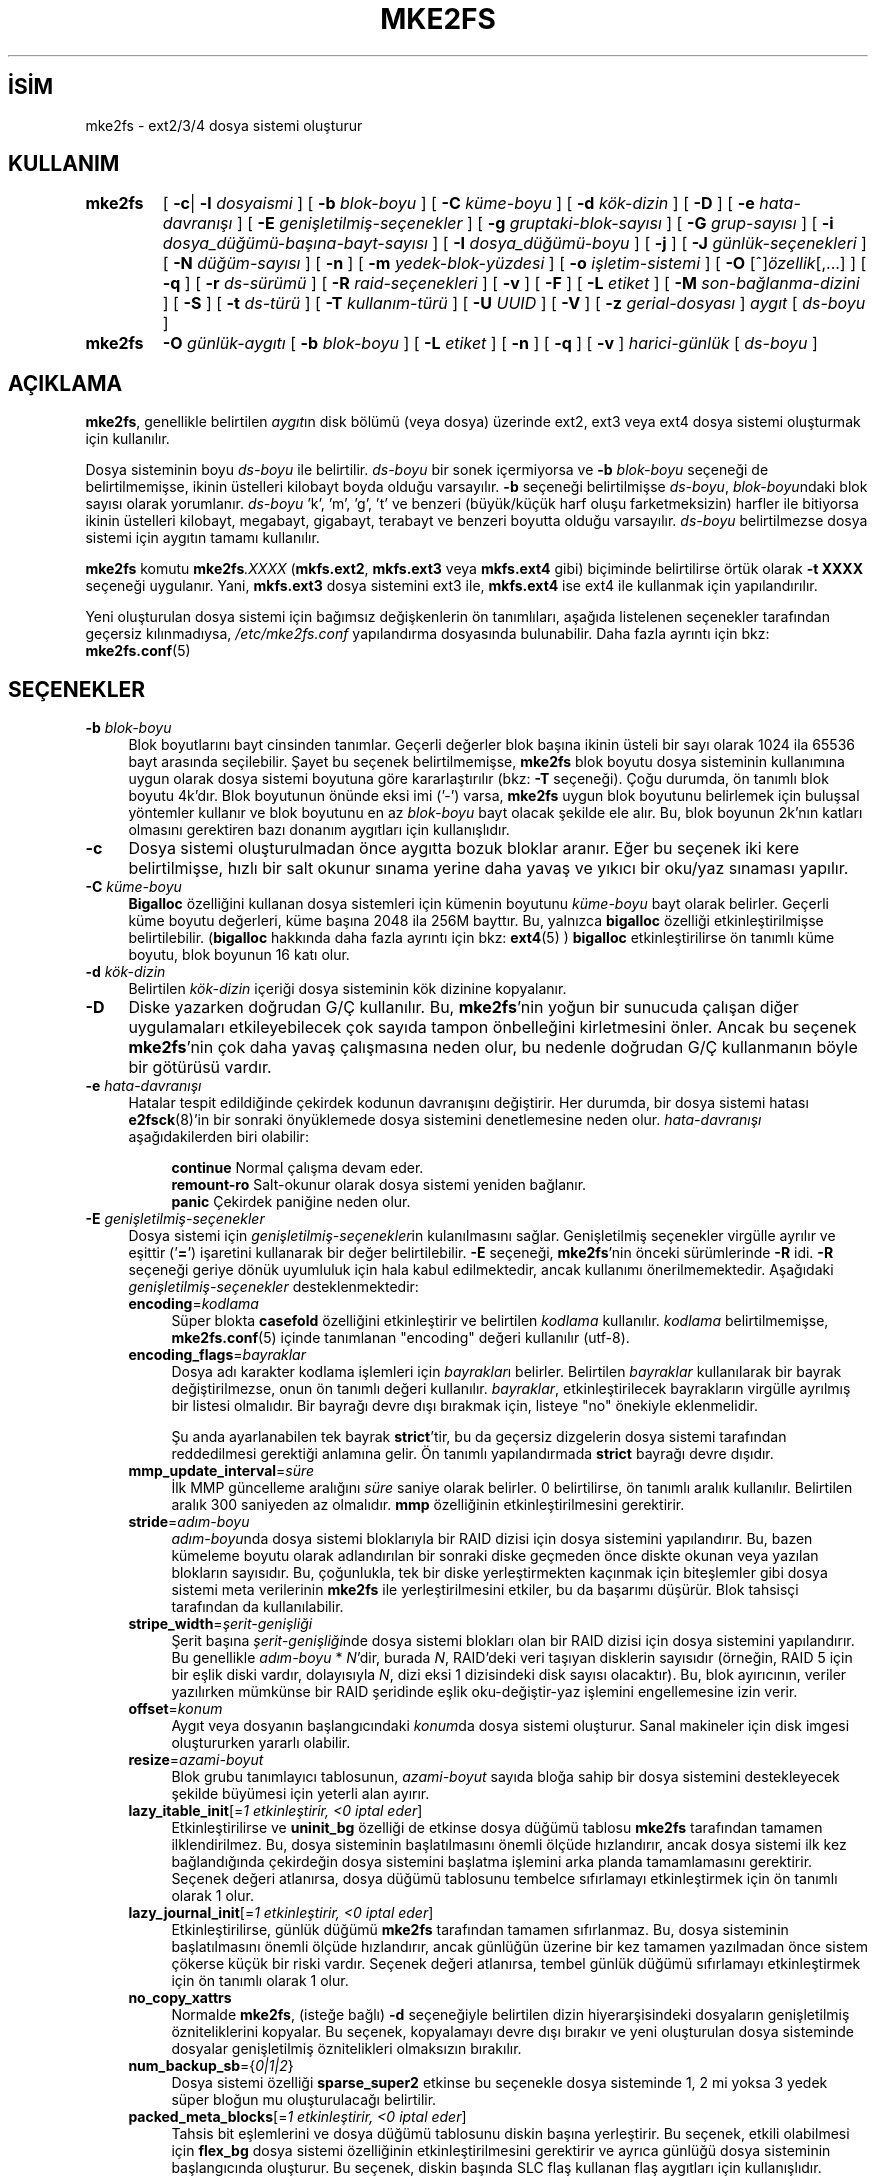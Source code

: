 .ig
 * Bu kılavuz sayfası Türkçe Linux Belgelendirme Projesi (TLBP) tarafından
 * XML belgelerden derlenmiş olup manpages-tr paketinin parçasıdır:
 * https://github.com/TLBP/manpages-tr
 *
 * Özgün Belgenin Lisans ve Telif Hakkı bilgileri:
 *
 * mke2fs.c - Make a ext2fs filesystem.
 *
 * Copyright (C) 1994, 1995, 1996, 1997, 1998, 1999, 2000, 2001, 2002,
 *      2003, 2004, 2005 by Theodore Ts’o.
 *
 * This file may be redistributed under the terms of the GNU Public
 * License.
 *
..
.\" Derlenme zamanı: 2022-11-18T11:59:32+03:00
.TH "MKE2FS" 8 "Aralık 2021" "E2fsprogs 1.46.5" "Sistem Yönetim Komutları"
.\" Sözcükleri ilgisiz yerlerden bölme (disable hyphenation)
.nh
.\" Sözcükleri yayma, sadece sola yanaştır (disable justification)
.ad l
.PD 0
.SH İSİM
mke2fs - ext2/3/4 dosya sistemi oluşturur
.SH KULLANIM
.IP \fBmke2fs\fR 7
[ \fB-c\fR| \fB-l\fR \fIdosyaismi\fR ] [ \fB-b\fR \fIblok-boyu\fR ] [ \fB-C\fR \fIküme-boyu\fR ] [ \fB-d\fR \fIkök-dizin\fR ] [ \fB-D\fR ] [ \fB-e\fR \fIhata-davranışı\fR ] [ \fB-E\fR \fIgenişletilmiş-seçenekler\fR ] [ \fB-g\fR \fIgruptaki-blok-sayısı\fR ] [ \fB-G\fR \fIgrup-sayısı\fR ] [ \fB-i\fR \fIdosya_düğümü-başına-bayt-sayısı\fR ] [ \fB-I\fR \fIdosya_düğümü-boyu\fR ] [ \fB-j\fR ] [ \fB-J\fR \fIgünlük-seçenekleri\fR ] [ \fB-N\fR \fIdüğüm-sayısı\fR ] [ \fB-n\fR ] [ \fB-m\fR \fIyedek-blok-yüzdesi\fR ] [ \fB-o\fR \fIişletim-sistemi\fR ] [ \fB-O\fR [^]\fIözellik\fR[,...] ] [ \fB-q\fR ] [ \fB-r\fR \fIds-sürümü\fR ] [ \fB-R\fR \fIraid-seçenekleri\fR ] [ \fB-v\fR ] [ \fB-F\fR ] [ \fB-L\fR \fIetiket\fR ] [ \fB-M\fR \fIson-bağlanma-dizini\fR ] [ \fB-S\fR ] [ \fB-t\fR \fIds-türü\fR ] [ \fB-T\fR \fIkullanım-türü\fR ] [ \fB-U\fR \fIUUID\fR ] [ \fB-V\fR ] [ \fB-z\fR \fIgerial-dosyası\fR ] \fIaygıt\fR [ \fIds-boyu\fR ]
.sp
.PP
.IP \fBmke2fs\fR 7
\fB-O\fR \fIgünlük-aygıtı\fR [ \fB-b\fR \fIblok-boyu\fR ] [ \fB-L\fR \fIetiket\fR ] [ \fB-n\fR ] [ \fB-q\fR ] [ \fB-v\fR ] \fIharici-günlük\fR [ \fIds-boyu\fR ]
.sp
.PP
.sp
.SH "AÇIKLAMA"
\fBmke2fs\fR, genellikle belirtilen \fIaygıt\fRın disk bölümü (veya dosya) üzerinde ext2, ext3 veya ext4 dosya sistemi oluşturmak için kullanılır.
.sp
Dosya sisteminin boyu \fIds-boyu\fR ile belirtilir. \fIds-boyu\fR bir sonek içermiyorsa ve \fB-b\fR \fIblok-boyu\fR seçeneği de belirtilmemişse, ikinin üstelleri kilobayt boyda olduğu varsayılır. \fB-b\fR seçeneği belirtilmişse \fIds-boyu\fR, \fIblok-boyu\fRndaki blok sayısı olarak yorumlanır. \fIds-boyu\fR ’k’, ’m’, ’g’, ’t’ ve benzeri (büyük/küçük harf oluşu farketmeksizin) harfler ile bitiyorsa ikinin üstelleri kilobayt, megabayt, gigabayt, terabayt ve benzeri boyutta olduğu varsayılır. \fIds-boyu\fR belirtilmezse dosya sistemi için aygıtın tamamı kullanılır.
.sp
\fBmke2fs\fR komutu \fBmke2fs\fR\fI.XXXX\fR (\fBmkfs.ext2\fR, \fBmkfs.ext3\fR veya \fBmkfs.ext4\fR gibi) biçiminde belirtilirse örtük olarak \fB-t XXXX\fR seçeneği uygulanır. Yani, \fBmkfs.ext3\fR dosya sistemini ext3 ile, \fBmkfs.ext4\fR ise ext4 ile kullanmak için yapılandırılır.
.sp
Yeni oluşturulan dosya sistemi için bağımsız değişkenlerin ön tanımlıları, aşağıda listelenen seçenekler tarafından geçersiz kılınmadıysa, \fI/etc/mke2fs.conf\fR yapılandırma dosyasında bulunabilir. Daha fazla ayrıntı için bkz: \fBmke2fs.conf\fR(5)
.sp
.SH "SEÇENEKLER"
.TP 4
\fB-b\fR \fIblok-boyu\fR
Blok boyutlarını bayt cinsinden tanımlar. Geçerli değerler blok başına ikinin üsteli bir sayı olarak 1024 ila 65536 bayt arasında seçilebilir. Şayet bu seçenek belirtilmemişse, \fBmke2fs\fR blok boyutu dosya sisteminin kullanımına uygun olarak dosya sistemi boyutuna göre kararlaştırılır (bkz: \fB-T\fR seçeneği). Çoğu durumda, ön tanımlı blok boyutu 4k’dır. Blok boyutunun önünde eksi imi (’-’) varsa, \fBmke2fs\fR uygun blok boyutunu belirlemek için buluşsal yöntemler kullanır ve blok boyutunu en az \fIblok-boyu\fR bayt olacak şekilde ele alır. Bu, blok boyunun 2k’nın katları olmasını gerektiren bazı donanım aygıtları için kullanışlıdır.
.sp
.TP 4
\fB-c\fR
Dosya sistemi oluşturulmadan önce aygıtta bozuk bloklar aranır. Eğer bu seçenek iki kere belirtilmişse, hızlı bir salt okunur sınama yerine daha yavaş ve yıkıcı bir oku/yaz sınaması yapılır.
.sp
.TP 4
\fB-C\fR \fIküme-boyu\fR
\fBBigalloc\fR özelliğini kullanan dosya sistemleri için kümenin boyutunu \fIküme-boyu\fR bayt olarak belirler. Geçerli küme boyutu değerleri, küme başına 2048 ila 256M bayttır. Bu, yalnızca \fBbigalloc\fR özelliği etkinleştirilmişse belirtilebilir. (\fBbigalloc\fR hakkında daha fazla ayrıntı için bkz: \fBext4\fR(5) ) \fBbigalloc\fR etkinleştirilirse ön tanımlı küme boyutu, blok boyunun 16 katı olur.
.sp
.TP 4
\fB-d\fR \fIkök-dizin\fR
Belirtilen \fIkök-dizin\fR içeriği dosya sisteminin kök dizinine kopyalanır.
.sp
.TP 4
\fB-D\fR
Diske yazarken doğrudan G/Ç kullanılır. Bu, \fBmke2fs\fR’nin yoğun bir sunucuda çalışan diğer uygulamaları etkileyebilecek çok sayıda tampon önbelleğini kirletmesini önler. Ancak bu seçenek \fBmke2fs\fR’nin çok daha yavaş çalışmasına neden olur, bu nedenle doğrudan G/Ç kullanmanın böyle bir götürüsü vardır.
.sp
.TP 4
\fB-e\fR \fIhata-davranışı\fR
Hatalar tespit edildiğinde çekirdek kodunun davranışını değiştirir. Her durumda, bir dosya sistemi hatası \fBe2fsck\fR(8)’in bir sonraki önyüklemede dosya sistemini denetlemesine neden olur. \fIhata-davranışı\fR aşağıdakilerden biri olabilir:
.sp
.RS 4
.RS 4
.nf
\fBcontinue\fR     Normal çalışma devam eder.
\fBremount-ro\fR   Salt-okunur olarak dosya sistemi yeniden bağlanır.
\fBpanic\fR        Çekirdek paniğine neden olur.
.fi
.sp
.RE
.RE
.IP
.sp
.TP 4
\fB-E\fR \fIgenişletilmiş-seçenekler\fR
Dosya sistemi için \fIgenişletilmiş-seçenekler\fRin kulanılmasını sağlar. Genişletilmiş seçenekler virgülle ayrılır ve eşittir (’\fB=\fR’) işaretini kullanarak bir değer belirtilebilir. \fB-E\fR seçeneği, \fBmke2fs\fR’nin önceki sürümlerinde \fB-R\fR idi. \fB-R\fR seçeneği geriye dönük uyumluluk için hala kabul edilmektedir, ancak kullanımı önerilmemektedir. Aşağıdaki \fIgenişletilmiş-seçenekler\fR desteklenmektedir:
.sp
.RS
.TP 4
\fBencoding\fR=\fIkodlama\fR
Süper blokta \fBcasefold\fR özelliğini etkinleştirir ve belirtilen \fIkodlama\fR kullanılır. \fIkodlama\fR belirtilmemişse, \fBmke2fs.conf\fR(5) içinde tanımlanan "encoding" değeri kullanılır (utf-8).
.sp
.TP 4
\fBencoding_flags\fR=\fIbayraklar\fR
Dosya adı karakter kodlama işlemleri için \fIbayraklar\fRı belirler. Belirtilen \fIbayraklar\fR kullanılarak bir bayrak değiştirilmezse, onun ön tanımlı değeri kullanılır. \fIbayraklar\fR, etkinleştirilecek bayrakların virgülle ayrılmış bir listesi olmalıdır. Bir bayrağı devre dışı bırakmak için, listeye "no" önekiyle eklenmelidir.
.sp
Şu anda ayarlanabilen tek bayrak \fBstrict\fR’tir, bu da geçersiz dizgelerin dosya sistemi tarafından reddedilmesi gerektiği anlamına gelir. Ön tanımlı yapılandırmada \fBstrict\fR bayrağı devre dışıdır.
.sp
.TP 4
\fBmmp_update_interval\fR=\fIsüre\fR
İlk MMP güncelleme aralığını \fIsüre\fR saniye olarak belirler. 0 belirtilirse, ön tanımlı aralık kullanılır. Belirtilen aralık 300 saniyeden az olmalıdır. \fBmmp\fR özelliğinin etkinleştirilmesini gerektirir.
.sp
.TP 4
\fBstride\fR=\fIadım-boyu\fR
\fIadım-boyu\fRnda dosya sistemi bloklarıyla bir RAID dizisi için dosya sistemini yapılandırır. Bu, bazen kümeleme boyutu olarak adlandırılan bir sonraki diske geçmeden önce diskte okunan veya yazılan blokların sayısıdır. Bu, çoğunlukla, tek bir diske yerleştirmekten kaçınmak için biteşlemler gibi dosya sistemi meta verilerinin \fBmke2fs\fR ile yerleştirilmesini etkiler, bu da başarımı düşürür. Blok tahsisçi tarafından da kullanılabilir.
.sp
.TP 4
\fBstripe_width\fR=\fIşerit-genişliği\fR
Şerit başına \fIşerit-genişliği\fRnde dosya sistemi blokları olan bir RAID dizisi için dosya sistemini yapılandırır. Bu genellikle \fIadım-boyu\fR * \fIN\fR’dir, burada \fIN\fR, RAID’deki veri taşıyan disklerin sayısıdır (örneğin, RAID 5 için bir eşlik diski vardır, dolayısıyla \fIN\fR, dizi eksi 1 dizisindeki disk sayısı olacaktır). Bu, blok ayırıcının, veriler yazılırken mümkünse bir RAID şeridinde eşlik oku-değiştir-yaz işlemini engellemesine izin verir.
.sp
.TP 4
\fBoffset\fR=\fIkonum\fR
Aygıt veya dosyanın başlangıcındaki \fIkonum\fRda dosya sistemi oluşturur. Sanal makineler için disk imgesi oluştururken yararlı olabilir.
.sp
.TP 4
\fBresize\fR=\fIazami-boyut\fR
Blok grubu tanımlayıcı tablosunun, \fIazami-boyut\fR sayıda bloğa sahip bir dosya sistemini destekleyecek şekilde büyümesi için yeterli alan ayırır.
.sp
.TP 4
\fBlazy_itable_init\fR[=\fI1 etkinleştirir, <0 iptal eder\fR]
Etkinleştirilirse ve \fBuninit_bg\fR özelliği de etkinse dosya düğümü tablosu \fBmke2fs\fR tarafından tamamen ilklendirilmez. Bu, dosya sisteminin başlatılmasını önemli ölçüde hızlandırır, ancak dosya sistemi ilk kez bağlandığında çekirdeğin dosya sistemini başlatma işlemini arka planda tamamlamasını gerektirir. Seçenek değeri atlanırsa, dosya düğümü tablosunu tembelce sıfırlamayı etkinleştirmek için ön tanımlı olarak 1 olur.
.sp
.TP 4
\fBlazy_journal_init\fR[=\fI1 etkinleştirir, <0 iptal eder\fR]
Etkinleştirilirse, günlük düğümü \fBmke2fs\fR tarafından tamamen sıfırlanmaz. Bu, dosya sisteminin başlatılmasını önemli ölçüde hızlandırır, ancak günlüğün üzerine bir kez tamamen yazılmadan önce sistem çökerse küçük bir riski vardır. Seçenek değeri atlanırsa, tembel günlük düğümü sıfırlamayı etkinleştirmek için ön tanımlı olarak 1 olur.
.sp
.TP 4
\fBno_copy_xattrs\fR
Normalde \fBmke2fs\fR, (isteğe bağlı) \fB-d\fR seçeneğiyle belirtilen dizin hiyerarşisindeki dosyaların genişletilmiş özniteliklerini kopyalar. Bu seçenek, kopyalamayı devre dışı bırakır ve yeni oluşturulan dosya sisteminde dosyalar genişletilmiş öznitelikleri olmaksızın bırakılır.
.sp
.TP 4
\fBnum_backup_sb\fR={\fI0|1|2\fR}
Dosya sistemi özelliği \fBsparse_super2\fR etkinse bu seçenekle dosya sisteminde 1, 2 mi yoksa 3 yedek süper bloğun mu oluşturulacağı belirtilir.
.sp
.TP 4
\fBpacked_meta_blocks\fR[=\fI1 etkinleştirir, <0 iptal eder\fR]
Tahsis bit eşlemlerini ve dosya düğümü tablosunu diskin başına yerleştirir. Bu seçenek, etkili olabilmesi için \fBflex_bg\fR dosya sistemi özelliğinin etkinleştirilmesini gerektirir ve ayrıca günlüğü dosya sisteminin başlangıcında oluşturur. Bu seçenek, diskin başında SLC flaş kullanan flaş aygıtları için kullanışlıdır. Ayrıca, desteklenen Shingled Drive’lar gibi belirli özel kullanım durumları için yararlı olabilecek bitişik veri bloklarının aralığını en üst düzeye çıkarır.
.sp
.TP 4
\fBroot_owner\fR[=\fIUID:GID\fR]
Kök dizinin sayısal kullanıcı ve grup kimliğini belirler. \fIUID:GID\fR belirtilmemişse, \fBmke2fs\fR çalıştıran kullanıcının kullanıcı ve grup kimliği kullanılır. \fBmke2fs\fR 1.42 ve önceki sürümlerde, kök dizinin kullanıcı ve grup kimlikleri ön tanımlı olarak \fBmke2fs\fR komutunu çalıştıran kullanıcının kullanıcı ve grup kimliklerine ayarlanırdı. \fBroot_owner\fR seçeneği, bu değerlerin açıkça belirtilmesini sağlar ve dosya sisteminin içeriğinin \fBmke2fs\fR çalıştıran kullanıcıya göre değişmesini beklemeyen kullanıcılar için olası yan etkileri önler.
.sp
.TP 4
\fBtest_fs\fR
Dosya sistemi süper bloğunda, dosya sisteminin örneğin, \fBext4dev\fR dosya sistemi gibi deneysel bir çekirdek kodu kullanılarak bağlanabileceğini belirten bir bayrak tanımlar.
.sp
.TP 4
\fBdiscard\fR
Bloklar mkfs zamanında devreden çıkartılmaya çalışılır (dosya sistemi biçimlenirken blokları devre dışı bırakmak, katı hal aygıtlarında (SSD) ve seyrek/ince olarak sağlanan depolamada kullanışlıdır). Aygıt, bu işleminin verileri de sıfır’ladığını bildirdiğinde (işlemden sonraki ve yazmadan önceki okumalar sıfır döndürür), henüz sıfır’lanmamış tüm düğüm tablolarını sıfır’lanmış olarak işaretler. Bu, dosya sisteminin başlatılmasını önemli ölçüde hızlandırır. Bu seçenek ön tanımlı olarak etkindir.
.sp
.TP 4
\fBnodiscard\fR
Bloklar mkfs zamanında devreden çıkartılmaya çalışılmaz.
.sp
.TP 4
\fBquotatype\fR \fIkota-türü:kota-türü\fR...
Oluşturulan dosya sisteminde hangi kota türlerinin (\fBquota, usrquota, grpquota\fR, \fBprjquota\fR) etkinleştirilmesi gerektiğini belirler. Bu genişletilmiş seçeneğin bağımsız değişkeni, iki nokta üst üste ayraçlı bir liste olmalıdır. Bu seçenek yalnızca ilgili kota özelliği etkinse etkilidir. Bu seçenek belirtilmemişse başlatılacak ön tanımlı kota türleri \fBusrquota\fR ve \fBgrpquota\fR’dır. \fBproject\fR özelliği etkinleştirilirse, proje kotaları da ilklendirilir.
.sp
.PP
.RE
.IP
.sp
.TP 4
\fB-F\fR
Belirtilen aygıt, bir blok aygıtındaki bir bölüm olmasa veya diğer bağımsız değişkenler anlamlı olmasa bile \fBmke2fs\fR’yi bir dosya sistemi oluşturmaya zorlar. Dosya sistemi kullanımda veya bağlı gibi görünse bile \fBmke2fs\fR’yi bir dosya sistemi oluşturmaya zorlamak için (gerçekten TEHLİKELİ bir seçenek), bu seçenek iki kez belirtilmelidir.
.sp
.TP 4
\fB-g\fR \fIgruptaki-blok-sayısı\fR
Bir blok grubundaki blok sayısını belirler. Dosya sistemi için ön tanımlı değer en uygun değer olduğundan, genellikle kullanıcının bu seçeneği kullanması için hiçbir neden yoktur. (RAID dizilerinde dosya sistemleri oluşturan yöneticiler için, grup başına blok sayısını değiştirmek yerine \fB-E\fR seçeneğinin bir parçası olarak adımlı RAID özelliğini kullanmak tercih edilir.) Bu seçenek genellikle sınama uygulamaları geliştiricileri tarafından kullanılır.
.sp
\fBbigalloc\fR özelliği etkinleştirilirse, bu seçenek bir blok grubundaki kümelerin sayısını belirler.
.sp
.TP 4
\fB-G\fR \fIgrup-sayısı\fR
Bir ext4 dosya sisteminde büyükçe bir sanal blok grubu (veya "\fBflex_bg\fR grubu") oluşturmak için birlikte paketlenecek blok gruplarının sayısını belirler. Bu, meta veri yerleşimini ve meta veri yoğun iş yüklerinde başarımı iyileştirir. \fIgrup-sayısı\fR 2’nin üsteli olmalıdır ve yalnızca \fBflex_bg\fR dosya sistemi özelliği etkinse belirtilebilir.
.sp
.TP 4
\fB-i\fR \fIdosya_düğümü-başına-bayt-sayısı\fR
Bayt/dosya_düğümü oranını (inode_ratio) belirler. \fBmke2fs\fR, diskteki her \fIdosya_düğümü-başına-bayt-sayısı\fR bayt için bir dosya düğümü oluşturur. \fIdosya_düğümü-başına-bayt-sayısı\fR ne kadar büyük olursa, o kadar az dosya düğümü oluşturulur. Bu değer genellikle dosya sisteminin blok boyutundan daha küçük olmamalıdır, çünkü bu durumda kullanılabilecekten daha fazla düğüm oluşturulacaktır. Oluşturulduktan sonra bir dosya sisteminde bu oranın değiştirilmesinin mümkün olmadığı konusunda uyarı verilir, bu nedenle \fIdosya_düğümü-başına-bayt-sayısı\fR için doğru değeri seçerken dikkatli olunmalıdır. Bir dosya sistemi yeniden boyutlandırılırken bu oranı korumak için düğüm sayısının değiştirildiği unutulmamalıdır.
.sp
.TP 4
\fB-I\fR \fIdosya_düğümü-boyu\fR
Her düğümün boyutunu (inode_size) bayt cinsinden belirler. \fIdosya_düğümü-boyu\fR değeri, 2’nin üsteli olarak 128 ve üstü olmalıdır. \fIdosya_düğümü-boyu\fR ne kadar büyük olursa, dosya düğümü tablosu o kadar fazla yer kaplar ve bu, dosya sistemindeki kullanılabilir alanı azaltır ve başarımı olumsuz etkileyebilir. Dosya sistemi oluşturulduktan sonra bu değeri değiştirmek mümkün değildir.
.sp
128 baytlık dosya düğümü boyutuna sahip dosya sistemleri, 19 Ocak 2038’den sonraki zaman damgalarını desteklemez. 256 bayt veya üstü dosya düğümleri, geliştirilmiş başarım için genişletilmiş zaman damgalarını, proje kimliklerini ve bazı genişletilmiş öznitelikleri dosya düğümü tablosunda saklama yeteneğini destekler.
.sp
Ön tanımlı dosya düğümü boyu, \fBmke2fs.conf\fR(5) dosyasında tutulur. e2fsprogs ile birlikte gönderilen \fImke2fs.conf\fR dosyasında, dosya düğümü boyunun 128 bayt olacağı küçük dosya sistemleri dışında, çoğu dosya sistemi için ön tanımlı dosya düğümü tablosu boyu 256 bayttır (inode_size = 256).
.sp
.TP 4
\fB-j\fR
ext3 günlüklü dosya sistemini oluşturur. Şayet \fB–J\fR seçeneği kullanılmamışsa, günlük dosyası öntanımlı özelliklerle oluşturulur. Günlük destekli bir dosya sistemi oluşturabilmek için ext3 destekli bir çekirdek kullanılmalıdır.
.sp
.TP 4
\fB-J\fR \fIgünlük-seçenekleri\fR
Belirtilen \fIgünlük-seçenekleri\fR kullanılarak ext3 günlük dosyası oluşturulur. Günlük seçenekleri virgül ile ayrılarak ve her birinin değeri “=” işareti kullanılarak belirtilir. Desteklenen günlük seçenekleri:
.sp
.RS
.TP 4
\fBsize=\fR\fIgünlük-boyu\fR
Dosya sisteminin içinde \fIgünlük-boyu\fR MB cinsinden belirtilen günlük dosyasını oluşturur. Bu dosyanın boyutu 1024 dosya sistemi bloğundan daha küçük olamaz (örnek: şayet 1k’lık bloklar kullanmışsanız en azından 1 MB’lik; 4k’lık bloklar kullanmışsanız en azından 4MB’lik günlük dosyası oluşturmalısınız). Ayrıca bu dosya 102400 dosya sistemi bloğundan büyük olamaz.
.sp
.TP 4
\fBfast_commit_size=\fR\fIhızlı-gönderi-boyu\fR
\fIhızlı-gönderi-boyu\fR kilobaytlık ek bir hızlı gönderi alanı oluşturur. Bu seçenek yalnızca dosya sisteminde \fBfast_commit\fR özelliği etkinleştirilmişse geçerlidir. Bu seçenek belirtilmezse ve \fBfast_commit\fR özelliği etkinse, hızlı gönderi alanı boyutu ön tanımlı olarak günlük boyutu / 64 megabayt olur. \fBfast_commit\fR özelliği etkinken günlüğün toplam boyutu = günlük boyutu + (\fIhızlı-gönderi-boyu\fR * 1024) megabayttır. Toplam günlük boyutu, 10.240.000 dosya sistemi bloğundan veya toplam dosya sistemi boyutunun yarısından (hangisi daha küçükse) fazla olamaz.
.sp
.TP 4
\fBlocation=\fR\fIgünlük-yeri\fR
Günlüğün konumunu belirler. \fIgünlük-yeri\fR bir blok numarası olarak belirtilebilir veya sayının bir birim soneki varsa (örneğin, ’M’, ’G’, vb.) dosya sisteminin başlangıcından itibaren belirtilen (örneğin, ’M’, ’G’, vb.) baytlık konum olarak yorumlanır.
.sp
.TP 4
\fBdevice=\fR\fIdış-günlük-aygıtı\fR
Başka bir aygıt üzerindeki günlük dosyasının kullanılması sağlanır. Bu aygıt üzerindeki günlük dosyası daha önce aşağıdaki gibi oluşturulmuş olmalıdır:
.sp
.RS 4
.RS 4
.nf
\fBmke2fs -O journal_dev\fR \fIdış-günlük-aygıtı\fR
.fi
.sp
.RE
.RE
.IP
Dış günlük dosyası, oluşturulacak yeni dosya sistemi ile aynı blok boyuna sahip olmalıdır. Ayrıca, tek bir harici günlüğe birden çok dosya sistemi ekleme desteği olsa da, Linux çekirdeği ve \fBe2fsck\fR(8) henüz paylaşımlı harici günlükleri desteklememektedir.
.sp
\fIdış-günlük-aygıtı\fR olarak doğrudan bir aygıt ismi belirtmek yerine, \fBLABEL=\fR\fIetiket\fR veya \fBUUID=\fR\fIuuid\fR de tanımlanabilir. Bu yöntemle, günlük dosyasının başlangıçındaki ext2 süper bloğunda saklanan \fIetiket\fR veya \fIuuid\fR’e göre dış aygıt atanmış olur. Bir günlük aygıtının \fIetiket\fR veya \fIuuid\fR’ini görebilmek için \fBdumpe2fs\fR(8)’i kullanabilirsiniz. Ayrıca, \fBtune2fs\fR(8)’in \fB-L\fR seçeneğine de bakınız.
.sp
.PP
.RE
.IP
Bir dosya sistemi için \fBsize\fR ve \fBdevice\fR seçeneklerinin ikisi birden belirtilmez. Sadece birisi belirtilebilir.
.sp
.TP 4
\fB-l\fR \fIdosyaismi\fR
İsmi \fIdosyaismi\fR ile belirtilen bozuk blokların listesini içeren dosyayı okur. Bu listede bulunan bozuk blokların boyu, \fBmke2fs\fR ile kullandığınız blok boyu ile aynı olmak zorundadır. Bir dosya sistemini biçimlemeden önce bozuk blok sınaması için \fBmke2fs\fR’nin \fB–c\fR seçeneğini kullanmak daha kolay ve daha az baş ağrıtıcı olabilir. Böylece \fBmke2fs\fR, \fBbadblocks\fR(8) uygulamasına daima doğru bağımsız değişkenleri geçebilir.
.sp
.TP 4
\fB-L\fR \fIetiket\fR
Dosya sistemi için birim \fIetiket\fRini belirler. Birim etiketi en fazla 16 bayt uzunlukta olabilir.
.sp
.TP 4
\fB-m\fR \fIyedek-blok-yüzdesi\fR
Süper kullanıcı için ayrılacak blokların yüzdesini ayarlar. Saçılımı önler ve \fBsyslogd\fR(8) gibi root iyeliğindeki artalan süreçlerinin, ayrıcalıklı olmayan işlemlerin dosya sistemine yazması engellendikten sonra doğru şekilde çalışmaya devam etmesini sağlar. Ön tanımlı değer %5’dir.
.sp
.TP 4
\fB-M\fR \fIson-bağlanma-dizini\fR
Dosya sisteminin en son bağlandığı dizini belirler. Bu, dosya sisteminin nereye bağlanacağını belirlemek için, en son bağlanılan dizini kapatan yardımcı uygulamalar için faydalı olabilir.
.sp
.TP 4
\fB-n\fR
Dosya sistemi oluşturulmaz, sadece işlemleri gösterir, Yapsaydık ne olurdu sorusuna cevap bulmak için en uygun yoldur. Bu seçenek, belirli bir dosya sistemi için, yedek süper blokların yerini tespit etmek için kullanılır, bunun için dosya sisteminin ilk oluşturulması esnasında kullanılan \fBmke2fs\fR bağımsız değişkenleri kullanılır (tabii ki \fB-n\fR seçeneği eklenerek).
.sp
.TP 4
\fB-N\fR \fIdüğüm-sayısı\fR
Düğüm boyuna göre hesaplanmış düğüm sayısı yerine bu seçenekle toplam dosya düğümü sayısı belirtilebilir. Bu seçenek, kullanıcının istediği değeri doğrudan atamasını sağlar.
.sp
.TP 4
\fB-o\fR \fIişletim-sistemi\fR
Dosya sisteminin "creator operating system" alanının öntanımlı değeri yerine yazılacak değer. Normalde bu değer öntanımlı olarak \fBmke2fs\fR uygulamasının üzerinde derlendiği işletim sistemine ayarlıdır.
.sp
.TP 4
\fB-O\fR [^]\fIözellik\fR[,...]
Dosya sistemini verilen özellikler (dosya sistemi seçenekleri) ile oluşturur. Öntanımlı olarak açık olan özelikler önlerine ‘\fB^\fR’ simgesi getirilerek kapatılabilir. \fI/etc/mke2fs.conf\fR yapılandırma dosyasında, base_features (temel_özellikler) olarak öntanımlı olarak etkinleştirilen özellikler ya [defaults] (öntanımlılar) bölümünde ya da \fB-T\fR seçeneğiyle belirtilen kullanım türleri için [fs_types] (dosya türleri) alt bölümlerinde belirtilir. Dosya sistemi türleri ve kullanım türlerine ait özelliklerle ilişkilendirilerek daha da değiştirilmiş özellikler [fs_types] alt bölümlerinde bulunur. Daha fazla ayrıntı için \fBmke2fs.conf\fR(5) kılavuz sayfasına bakılabilir. [fs_types] bölümünde bulunan dosya sistemine özgü yapılandırma tanımları, [defaults] bölümünde bulunan genel ön tanımlıları geçersiz kılar.
.sp
Dosya sistemi özellikleri, bu seçenek tarafından belirtilen özellikler kullanılarak veya bu seçenek verilmezse, yapılandırma dosyasında, oluşturulan dosya sistemi türü için default_features (öntanımlı_özellikler) olarak veya [defaults] (öntanımlılar) bölümünde daha ayrıntılı düzenlenebilir.
.sp
Dosya sistemi özellikleri, etkinleştirilecek özelliklerlerin virgül ayraçlı bir listesidir. Bir özelliği devre dışı bırakmak için, özellik adının önüne bir şapka (‘\fB^\fR’) karakteri eklemek yeterlidir. Bağımlılık içeren özellikler başarıyla kaldırılmaz. Sözde dosya sistemi özelliği "\fBnone\fR", tüm dosya sistemi özelliklerini siler.
.sp
Atanabilecek özelliklerin tam listesi açıklamalarıyla \fBext4\fR(5) kılavuz sayfasında bulunabilir.
.sp
.TP 4
\fB-q\fR
Sessiz çalışma. \fBmke2fs\fR’nin bir betik içinden çalıştırıldığı durumlar için oldukça uygundur.
.sp
.TP 4
\fB-r\fR \fIds-sürümü\fR
Yeni dosya sistemi için dosya sistemi sürümünü düzenler. Sadece 1.2 çekirdekler 0 sürümü dosya sistemlerini desteklemektedir. Öntanımlı olarak 1 sürümü dosya sistemleri oluşturulur.
.sp
.TP 4
\fB-S\fR
Kurtarma amacıyla sadece süper blok ve grup tanımlayıcılar yeniden yazılır. Bütün süper bloklar ve yedek süper blokların zarar gördüğü durumlar için faydalıdır ve fedakar kurtarma yöntemi tercih edilir. Bu seçenek ile \fBmke2fs\fR süper blokları ve grup tanımlayıcılarını tekrar ilklendirir, düğüm tablosuna, blok ve düğüm biteşlemine dokunmaz. Bu seçeneğin kullanılmasında sonra \fBe2fsck\fR derhal çalıştırılmalıdır. Herhangi bir verinin kurtarılma garantisi olmadığı unutulmamalıdır.
.sp
Disk üzerindeki yerleşimi etkileyen \fBmke2fs\fR için olası seçeneklerin çok çeşitli olması nedeniyle, bu seçeneği kullanırken blok boyutu, dosya sistemi türü, özellik bayrakları ve diğer ayarlanabilirler, vb. ile ilgili seçenekler için tam olarak aynı biçem seçeneklerini belirtmek önemlidir yoksa dosya sistemi daha da bozulabilir. Dosya sistemlerinin yeniden boyutlandırılması veya özelliklerin biçimlendirme zamanından sonra etkinleştirilmesi gibi durumlarda, tüm süper blokların üzerine doğru şekilde yazmak imkansız olabilir ve en azından bazı dosya sistemi bozulmaları meydana gelebilir. Bu bakımdan, bunları dosya sisteminin tam bir kopyasında çalıştırmak en iyisidir, böylece yapılanlar işe yaramazsa diğer seçenekler denenebilir.
.sp
.TP 4
\fB-t\fR \fIds-türü\fR
Oluşturulacak dosya sistemi türünü (yani ext2, ext3, ext4, vb.) belirler. Bu seçenek belirtilmezse, \fBmke2fs\fR, komutun nasıl çalıştırıldığına bakarak (örneğin, \fBmkfs.ext2\fR, \fBmkfs.ext3\fR ve benzeri komutların adını kullanarak) veya \fI/etc/mke2fs.conf\fR tarafından tanımlanan özelliklere göre dosya türünü kendi seçecektir. Bu seçenekle, \fBmke2fs\fR, \fI/etc/mke2fs.conf\fR içindeki [fs_types] bölümündeki seçimlere bağlı olarak kullanılacak dosya sistemi seçeneklerini belirleyecektir.
.sp
Yeni oluşturulan dosya sisteminde ayarlanması gereken dosya sistemi seçeneklerini doğrudan eklemek veya kaldırmak için \fB-O\fR seçeneği kullanılırsa, ortaya çıkan dosya sistemi, istenen dosya sistemi türü tarafından desteklenmeyebilir. (örneğin, "\fBmke2fs -t ext3 -O extent /dev/sdXX\fR" komutu Linux çekirdeğinde bulunan ext3 gerçeklenimi tarafından desteklenmeyen bir dosya sistemi oluşturur; "\fBmke2fs -t ext3 -O ^has_journal /dev/hdXX\fR" komutu ise günlüğü olmayan bir dosya sistemi oluşturacak ve bu nedenle Linux çekirdeğindeki ext3 dosya sistemi kodu tarafından desteklenmeyecektir.)
.sp
.TP 4
\fB-T\fR \fIkullanım-türü\fR
Dosya sisteminin nasıl kullanılacağını belirler, böylece mke2fs bu kullanım için en uygun dosya sistemi özelliklerini kendi seçebilir. Desteklenen kullanım türleri /etc/mke2fs.conf yapılandırma dosyasında tanımlanmıştır. Virgül ayraçlı bir liste kullanarak bir veya daha fazla \fIkullanım-türü\fR belirtebilir.
.sp
Bu seçenek belirtilmezse, mke2fs, oluşturulacak dosya sisteminin boyutuna göre tek bir öntanımlı kullanım türü seçecektir. Dosya sistemi boyutu 3 megabayttan küçükse \fBfloppy\fR, 3 megabayttan büyük veya buna eşit ancak 512 megabayttan küçükse \fBsmall\fR, 4 terabayttan büyük veya ona eşit, ancak 16 terabayttan küçükse \fBbig\fR, 16 terabayttan büyük veya ona eşitse \fBhuge\fR, aksi takdirde, \fBdefault\fR dosya sistemi türü kullanılır.
.sp
.TP 4
\fB-U\fR \fIUUID\fR
Dosya sisteminin evrensel benzersiz tanımlayıcısını \fIUUID\fR olarak belirler. \fIUUID\fR, tire ayraçlı bir dizi onaltılık basamaktan oluşur, örneğin: "c1b9d5a2-f162-11cf-9ece-0020afc76f16". \fIUUID\fR olarak ayrıca şunlar belirtilebilir:
.sp
.RS 4
.RS 4
.nf
\fBclear\fR  dosya sistemi UUID’sini temizler
\fBrandom\fR rastgele bir UUID üretir
\fBtime\fR   zamana dayalı bir UUID üretir
.fi
.sp
.RE
.RE
.IP
.sp
.TP 4
\fB-v\fR
Ayrıntılı çıktı verir.
.sp
.TP 4
\fB-V\fR
\fBmke2fs\fR’nin sürüm numarasını görüntüler ve çıkar.
.sp
.TP 4
\fB-z\fR \fIgerial-dosyası\fR
Bir dosya sistemi bloğunun üzerine yazmadan önce, bloğun eski içeriğini \fIgerial-dosyası\fR dosyasına yazar. Bu geri alma dosyası, bir şeyler ters gittiğinde dosya sisteminin eski içeriğini geri yüklemek için \fBe2undo\fR(8) ile birlikte kullanılabilir. \fIgerial-dosyası\fR olarak boş dizge ("") belirtilirse yapılandırma dosyasındaki \fBundo_dir\fR yönergesinde veya \fBE2FSPROGS_UNDO_DIR\fR ortam değişkeninde belirtilen dizinde \fBmke2fs-\fR\fIaygıt\fR\fB.e2undo\fR adlı dosyaya yazılır.
.sp
.RS 4
.TP 4
\fBUyarı:\fR
Geri alma dosyası, bir güç veya sistem çökmesinden kurtulmak için kullanılamaz.
.sp
.RE
.IP
.sp
.PP
.sp
.SH "ORTAM DEĞİŞKENLERİ"
.TP 4
\fBMKE2FS_SYNC\fR
Sıfırdan farklı bir değer atanırsa, dosya düğümü tablosu ilklendirilirken \fBsync\fR(2) çağrısının ne sıklıkla kullanılacağını belirler.
.sp
.TP 4
\fBMKE2FS_CONFIG\fR
Yapılandırma dosyasının yerini belirler (bkz: \fBmke2fs.conf\fR(5)).
.sp
.TP 4
\fBMKE2FS_FIRST_META_BG\fR
Sıfırdan farklı bir değer atanırsa, ilk temel blok grubunu saptamakta kullanılır. Genellikle hata ayıklama amacıyla kullanılır.
.sp
.TP 4
\fBMKE2FS_DEVICE_SECTSIZE\fR
Sıfırdan farklı bir değer atanırsa, aygıtın mantıksal sektör boyutunu saptamakta kullanılır
.sp
.TP 4
\fBMKE2FS_DEVICE_PHYS_SECTSIZE\fR
Sıfırdan farklı bir değer atanırsa, aygıtın fiziksel sektör boyutunu saptamakta kullanılır
.sp
.TP 4
\fBMKE2FS_SKIP_CHECK_MSG\fR
Tanımlanırsa, bağlama sayısı veya denetim aralığının sebep olduğu dosya sistemi otomatik denetim iletisi gösterilmez.
.sp
.PP
.sp
.SH "YAZAN"
\fBmke2fs\fR’nin bu sürümü Theodore Ts’o tarafından yazılmıştır.
.sp
.SH "YARARLANIM"
\fBmke2fs\fR, e2fsprogs paketinin bir parçasıdır ve http://e2fsprogs.sourceforge.net adresinden edinilebilir.
.sp
.SH "İLGİLİ BELGELER"
\fBmke2fs.conf\fR(5), \fBbadblocks\fR(8), \fBdumpe2fs\fR(8), \fBe2fsck\fR(8), \fBtune2fs\fR(8), \fBext4\fR(5).
.sp
.SH "ÇEVİREN"
© 2004 Yalçın Kolukısa
.br
© 2022 Nilgün Belma Bugüner
.br
Bu çeviri özgür yazılımdır: Yasaların izin verdiği ölçüde HİÇBİR GARANTİ YOKTUR.
.br
Lütfen, çeviri ile ilgili bildirimde bulunmak veya çeviri yapmak için https://github.com/TLBP/manpages-tr/issues adresinde "New Issue" düğmesine tıklayıp yeni bir konu açınız ve isteğinizi belirtiniz.
.sp
